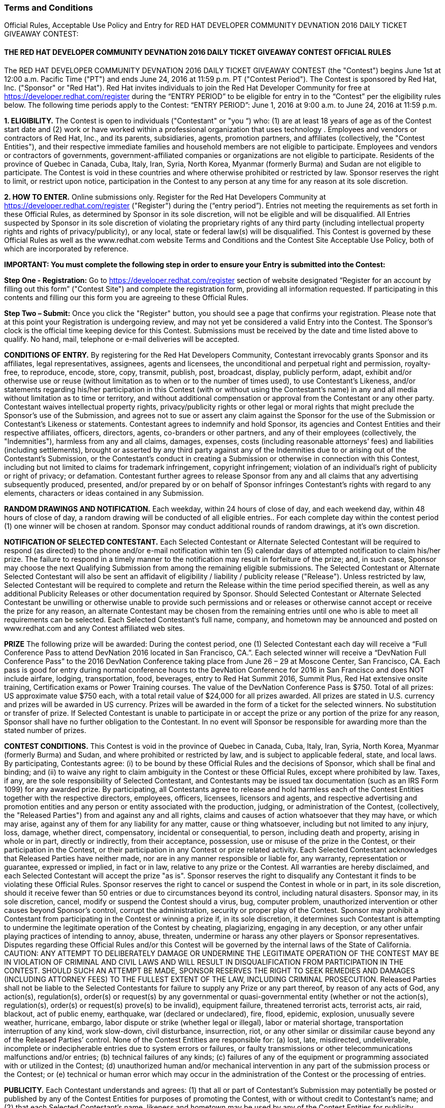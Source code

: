 :awestruct-layout: microsite-2
:awestruct-interpolate: true
:awestruct-id: microsite-id
:awestruct-graphic: "http://static.jboss.org/images/rhd/minipage/rhd_minipage_passaday.png"

// Microsite title
### Terms and Conditions

Official Rules, Acceptable Use Policy and Entry for RED HAT DEVELOPER COMMUNITY DEVNATION 2016 DAILY TICKET GIVEAWAY CONTEST:

// Microsite subtitle
#### THE RED HAT DEVELOPER COMMUNITY DEVNATION 2016 DAILY TICKET GIVEAWAY CONTEST OFFICIAL RULES

The RED HAT DEVELOPER COMMUNITY DEVNATION 2016 DAILY TICKET GIVEAWAY CONTEST (the "Contest") begins June 1st at 12:00 a.m. Pacific Time ("PT") and ends June 24, 2016 at 11:59 p.m. PT ("Contest Period"). The Contest is sponsored by Red Hat, Inc. ("Sponsor" or "Red Hat").
Red Hat invites individuals to join the Red Hat Developer Community for free at https://developer.redhat.com/register during the “ENTRY PERIOD” to be eligible for entry in to the “Contest” per the eligibility rules below.
The following time periods apply to the Contest:
“ENTRY PERIOD”: June 1, 2016 at 9:00 a.m. to June 24, 2016 at 11:59 p.m.

*1. ELIGIBILITY.* The Contest is open to individuals ("Contestant" or "you “) who: (1) are at least 18 years of age as of the Contest start date and (2) work or have worked within a professional organization that uses technology . Employees and vendors or contractors of Red Hat, Inc., and its parents, subsidiaries, agents, promotion partners, and affiliates (collectively, the "Contest Entities"), and their respective immediate families and household members are not eligible to participate. Employees and vendors or contractors of governments, government-affiliated companies or organizations are not eligible to participate. Residents of the province of Quebec in Canada, Cuba, Italy, Iran, Syria, North Korea, Myanmar (formerly Burma) and Sudan are not eligible to participate. The Contest is void in these countries and where otherwise prohibited or restricted by law. Sponsor reserves the right to limit, or restrict upon notice, participation in the Contest to any person at any time for any reason at its sole discretion.

*2. HOW TO ENTER.* Online submissions only. Register for the Red Hat Developers Community at https://developer.redhat.com/register ("Register") during the (“entry period”). 
Entries not meeting the requirements as set forth in these Official Rules, as determined by Sponsor in its sole discretion, will not be eligible and will be disqualified. All Entries suspected by Sponsor in its sole discretion of violating the proprietary rights of any third party (including intellectual property rights and rights of privacy/publicity), or any local, state or federal law(s) will be disqualified.
This Contest is governed by these Official Rules as well as the www.redhat.com website Terms and Conditions and the Contest Site Acceptable Use Policy, both of which are incorporated by reference.

*IMPORTANT: You must complete the following step in order to ensure your Entry is submitted into the Contest:*

*Step One - Registration:* Go to https://developer.redhat.com/register section of website designated “Register for an account by filling out this form” ("Contest Site") and complete the registration form, providing all information requested. If participating in this contents and filling our this form you are agreeing to these Official Rules.

*Step Two – Submit:* Once you click the "Register" button, you should see a page that confirms your registration. Please note that at this point your Registration is undergoing review, and may not yet be considered a valid Entry into the Contest.
The Sponsor’s clock is the official time keeping device for this Contest. Submissions must be received by the date and time listed above to qualify. No hand, mail, telephone or e-mail deliveries will be accepted.

*CONDITIONS OF ENTRY.* By registering for the Red Hat Developers Community, Contestant irrevocably grants Sponsor and its affiliates, legal representatives, assignees, agents and licensees, the unconditional and perpetual right and permission, royalty-free, to reproduce, encode, store, copy, transmit, publish, post, broadcast, display, publicly perform, adapt, exhibit and/or otherwise use or reuse (without limitation as to when or to the number of times used), to use Contestant’s Likeness, and/or statements regarding his/her participation in this Contest (with or without using the Contestant’s name) in any and all media without limitation as to time or territory, and without additional compensation or approval from the Contestant or any other party. Contestant waives intellectual property rights, privacy/publicity rights or other legal or moral rights that might preclude the Sponsor’s use of the Submission, and agrees not to sue or assert any claim against the Sponsor for the use of the Submission or Contestant’s Likeness or statements.
Contestant agrees to indemnify and hold Sponsor, its agencies and Contest Entities and their respective affiliates, officers, directors, agents, co-branders or other partners, and any of their employees (collectively, the "Indemnities"), harmless from any and all claims, damages, expenses, costs (including reasonable attorneys’ fees) and liabilities (including settlements), brought or asserted by any third party against any of the Indemnities due to or arising out of the Contestant’s Submission, or the Contestant’s conduct in creating a Submission or otherwise in connection with this Contest, including but not limited to claims for trademark infringement, copyright infringement; violation of an individual’s right of publicity or right of privacy; or defamation. Contestant further agrees to release Sponsor from any and all claims that any advertising subsequently produced, presented, and/or prepared by or on behalf of Sponsor infringes Contestant’s rights with regard to any elements, characters or ideas contained in any Submission.

*RANDOM DRAWINGS AND NOTIFICATION.* Each weekday, within 24 hours of close of day, and each weekend day, within 48 hours of close of day, a random drawing will be conducted of all eligible entries.. For each complete day within the contest period (1) one winner will be chosen at random. Sponsor may conduct additional rounds of random drawings, at it’s own discretion.

*NOTIFICATION OF SELECTED CONTESTANT.* Each Selected Contestant or Alternate Selected Contestant will be required to respond (as directed) to the phone and/or e-mail notification within ten (5) calendar days of attempted notification to claim his/her prize. The failure to respond in a timely manner to the notification may result in forfeiture of the prize; and, in such case, Sponsor may choose the next Qualifying Submission from among the remaining eligible submissions. The Selected Contestant or Alternate Selected Contestant will also be sent an affidavit of eligibility / liability / publicity release ("Release"). Unless restricted by law, Selected Contestant will be required to complete and return the Release within the time period specified therein, as well as any additional Publicity Releases or other documentation required by Sponsor. Should Selected Contestant or Alternate Selected Contestant be unwilling or otherwise unable to provide such permissions and or releases or otherwise cannot accept or receive the prize for any reason, an alternate Contestant may be chosen from the remaining entries until one who is able to meet all requirements can be selected. Each Selected Contestant’s full name, company, and hometown may be announced and posted on www.redhat.com and any Contest affiliated web sites.

*PRIZE* The following prize will be awarded: During the contest period, one (1) Selected Contestant each day will receive a “Full Conference Pass to attend DevNation 2016 located in San Francisco, CA.”. Each selected winner will receive a “DevNation Full Conference Pass” to the 2016 DevNation Conference taking place from June 26 – 29 at Moscone Center, San Francisco, CA. Each pass is good for entry during normal conference hours to the DevNation Conference for 2016 in San Francisco and does NOT include airfare, lodging, transportation, food, beverages, entry to Red Hat Summit 2016, Summit Plus, Red Hat extensive onsite training, Certification exams or Power Training courses. The value of the DevNation Conference Pass is $750.
Total of all prizes: US approximate value $750 each, with a total retail value of $24,000 for all prizes awarded. All prizes are stated in U.S. currency and prizes will be awarded in US currency. Prizes will be awarded in the form of a ticket for the selected winners. No substitution or transfer of prize. If Selected Contestant is unable to participate in or accept the prize or any portion of the prize for any reason, Sponsor shall have no further obligation to the Contestant. In no event will Sponsor be responsible for awarding more than the stated number of prizes.

*CONTEST CONDITIONS.* This Contest is void in the province of Quebec in Canada, Cuba, Italy, Iran, Syria, North Korea, Myanmar (formerly Burma) and Sudan, and where prohibited or restricted by law, and is subject to applicable federal, state, and local laws. By participating, Contestants agree: (i) to be bound by these Official Rules and the decisions of Sponsor, which shall be final and binding; and (ii) to waive any right to claim ambiguity in the Contest or these Official Rules, except where prohibited by law. Taxes, if any, are the sole responsibility of Selected Contestant, and Contestants may be issued tax documentation (such as an IRS Form 1099) for any awarded prize. By participating, all Contestants agree to release and hold harmless each of the Contest Entities together with the respective directors, employees, officers, licensees, licensors and agents, and respective advertising and promotion entities and any person or entity associated with the production, judging, or administration of the Contest, (collectively, the "Released Parties") from and against any and all rights, claims and causes of action whatsoever that they may have, or which may arise, against any of them for any liability for any matter, cause or thing whatsoever, including but not limited to any injury, loss, damage, whether direct, compensatory, incidental or consequential, to person, including death and property, arising in whole or in part, directly or indirectly, from their acceptance, possession, use or misuse of the prize in the Contest, or their participation in the Contest, or their participation in any Contest or prize related activity. Each Selected Contestant acknowledges that Released Parties have neither made, nor are in any manner responsible or liable for, any warranty, representation or guarantee, expressed or implied, in fact or in law, relative to any prize or the Contest. All warranties are hereby disclaimed, and each Selected Contestant will accept the prize "as is".
Sponsor reserves the right to disqualify any Contestant it finds to be violating these Official Rules. Sponsor reserves the right to cancel or suspend the Contest in whole or in part, in its sole discretion, should it receive fewer than 50 entries or due to circumstances beyond its control, including natural disasters. Sponsor may, in its sole discretion, cancel, modify or suspend the Contest should a virus, bug, computer problem, unauthorized intervention or other causes beyond Sponsor's control, corrupt the administration, security or proper play of the Contest. Sponsor may prohibit a Contestant from participating in the Contest or winning a prize if, in its sole discretion, it determines such Contestant is attempting to undermine the legitimate operation of the Contest by cheating, plagiarizing, engaging in any deception, or any other unfair playing practices of intending to annoy, abuse, threaten, undermine or harass any other players or Sponsor representatives. Disputes regarding these Official Rules and/or this Contest will be governed by the internal laws of the State of California. CAUTION: ANY ATTEMPT TO DELIBERATELY DAMAGE OR UNDERMINE THE LEGITIMATE OPERATION OF THE CONTEST MAY BE IN VIOLATION OF CRIMINAL AND CIVIL LAWS AND WILL RESULT IN DISQUALIFICATION FROM PARTICIPATION IN THE CONTEST. SHOULD SUCH AN ATTEMPT BE MADE, SPONSOR RESERVES THE RIGHT TO SEEK REMEDIES AND DAMAGES (INCLUDING ATTORNEY FEES) TO THE FULLEST EXTENT OF THE LAW, INCLUDING CRIMINAL PROSECUTION.
Released Parties shall not be liable to the Selected Contestants for failure to supply any Prize or any part thereof, by reason of any acts of God, any action(s), regulation(s), order(s) or request(s) by any governmental or quasi-governmental entity (whether or not the action(s), regulation(s), order(s) or request(s) prove(s) to be invalid), equipment failure, threatened terrorist acts, terrorist acts, air raid, blackout, act of public enemy, earthquake, war (declared or undeclared), fire, flood, epidemic, explosion, unusually severe weather, hurricane, embargo, labor dispute or strike (whether legal or illegal), labor or material shortage, transportation interruption of any kind, work slow-down, civil disturbance, insurrection, riot, or any other similar or dissimilar cause beyond any of the Released Parties’ control. None of the Contest Entities are responsible for: (a) lost, late, misdirected, undeliverable, incomplete or indecipherable entries due to system errors or failures, or faulty transmissions or other telecommunications malfunctions and/or entries; (b) technical failures of any kinds; (c) failures of any of the equipment or programming associated with or utilized in the Contest; (d) unauthorized human and/or mechanical intervention in any part of the submission process or the Contest; or (e) technical or human error which may occur in the administration of the Contest or the processing of entries.

*PUBLICITY.* Each Contestant understands and agrees: (1) that all or part of Contestant’s Submission may potentially be posted or published by any of the Contest Entities for purposes of promoting the Contest, with or without credit to Contestant’s name; and (2) that each Selected Contestant’s name, likeness and hometown may be used by any of the Contest Entities for publicity purposes in connection with the Contest.

*PRIVACY.* All personal information collected directly by Sponsor will be used for administration of the Contest and in accordance with Sponsor's privacy policy. Please refer to Sponsor’s privacy policy located at http://www.redhat.com/en/about/privacy-policy for important information regarding the collection, use and disclosure of personal information by Sponsor.

*OFFICIAL RULES AND WINNERS' LIST.* For a copy of these Official Rules or the names of Selected Contestants, send your specific request by checking the contest site https://developer.redhat.com after July 5, 2016 for a list of Selected Contestant’s names and their hometown/state/country of residence.

#### RED HAT DEVELOPER COMMUNITY DEVNATION 2016 CONTEST ACCEPTABLE USE POLICY

.*PLEASE READ THIS REDHAT DEVELOPER COMMUNITY DEVNATION 2016 CONTEST ACCEPTABLE USE POLICY (the "Agreement"). SUBMITTING YOUR ENTRY OR PARTICIPATING IN THE CONTEST ACTIVITIES ON THE REGISTRATION PAGE CONSTITUTES YOUR ACCEPTANCE OF THIS AGREEMENT. BY PARTICIPATING IN THE CONTEST AND/OR PROVIDING CONTENT YOU ARE BINDING YOURSELF ("YOU" OR "USER") TO THIS AGREEMENT WITH RED HAT, INC ("WE" OR "RED HAT"). IF YOU DO NOT ACCEPT ALL OR ANY PART OF THIS AGREEMENT, DO NOT PRESS SUBMIT OR UPLOAD ANY CONTENT OR ACCESS THE WEBSITE.*
.. Background. The Red Hat Developer Community Web Site (the "Site") is a web site developed by or for Red Hat, Inc ("Red Hat"). The Site enables users to register for participation in the Red Hat Developer Community. +
.. Rules and Regulations. This Agreement sets forth the legally binding terms for the Site and the Services. This Agreement covers all of your visits to the Site and any use of the Services. If you stop visiting the Site or stop using the Services, this Agreement remains in effect.  +
... Amendments/Other Terms. Red Hat may elect to change or supplement the terms of this Agreement from time to time at its sole discretion. Red Hat will exercise commercially reasonable efforts to provide notice to you of any material changes to the Agreement. Within three (3) business days of posting changes to the Agreement, they will be binding upon you. If you do not agree with the changes, you should discontinue using the Site or any Services. If you continue using the Site or Services after such three-business-day period, you will have accepted the changes to the terms of this Agreement. Users participating in the RED HAT DEVELOPER COMMUNITY DEVNATION 2016 Contest will be asked to accept the Contest Official Rules as a condition to entering the contest. Unless expressly set forth in such official rules, those additional terms are hereby incorporated into this Agreement and in the event of a conflict between such official rules and this Agreement, the official rules shall govern.  +
... Posting Content. Much of the information on the Site is posted by Users. Please choose carefully the information you post. You are solely responsible for what you post. The following is a partial list of what you are prohibited from posting:
.... Anything unlawful, libelous, threatening, obscene, discriminatory or otherwise objectionable in Red Hat's sole discretion;
.... Content or images containing nudity, or materials that may be considered obscene, lewd, excessively violent, harassing, explicit or otherwise objectionable;
.... Information prohibited from disclosure under any law or under contractual or fiduciary relationships (such as insider information, or proprietary and confidential information learned or disclosed as part of employment relationships or under nondisclosure agreements);
.... Content that infringes the copyright, trademark, patent, trade secret or other intellectual property rights of anyone;
.... Any information or data that misrepresents the identity, characteristics or qualifications of you or any other person, including but not limited to the use of a pseudonym, or misrepresenting current or previous positions, qualifications or affiliations with a person or entity, past or present;
.... Any unsolicited or unauthorized advertising, promotional materials, "spam," "chain letters," "pyramid schemes" or any similar form of solicitation. This prohibition includes but is not limited to a) using invitations to send messages to people who don't know you or who are unlikely to recognize you as a known contact; b) using the Services to connect to people who don't know you and then sending unsolicited promotional messages to those direct connections without their permission; and c) sending messages to distribution lists, newsgroup aliases, or group aliases for purposes of spamming;
.... Any virus, malware or other harmful code;
.... Anything that disrupts or interferes with the Services
.... Any other content that, in Red Hat's sole discretion, undermines the purpose of the Site or otherwise reflects unfavorably upon Red Hat, its partners, affiliates or customers.
Be advised that other Users may violate one or more of the above prohibitions, but Red Hat assumes no responsibility or liability. If you become aware of misuse of the Site or Services by any person, please contact Red Hat. Red Hat may investigate any complaints and violations that come to our attention and may take any action that we believe is appropriate, including, but not limited to issuing warnings, or removing the. However, because situations and interpretations vary, we also reserve the right not to take any action. Under no circumstances will Red Hat be liable in any way for any data or other content on the Site, including, but not limited to, any errors or omissions in any such data or content, or any loss or damage of any kind incurred as a result of the use of, access to, or denial of access to any data or content on the Site. If at any time you are not happy with the Site or the Services or object to any material on the Site, your sole remedy is to cease using the Site or the Services.
... Monitoring. Nothing in this Agreement shall require Red Hat to monitor or edit the Site for objectionable or infringing materials. If at any time Red Hat chooses, in its sole discretion, to monitor or edit the Site, Red Hat nonetheless assumes no responsibility for anything submitted by Users, no obligation to modify or remove any inappropriate materials or information and no responsibility for the conduct of any User. Red Hat does not endorse and has no control over what Users post or submit to the Site. Red Hat reserves the right, in its sole discretion, to reject, refuse to post or remove any Content, posting or other data, or to restrict, suspend, or terminate any User's access to all or any part of the Site or Services at any time, for any or no reason, with or without prior notice, and without liability. You agree that Red Hat has no liability whatsoever if Red Hat refuses to post your submissions or edits, restricts or removes your submissions.
... Laws and Reporting. You may not use the Site or Services in any manner inconsistent with applicable law or for any illegal purpose, including but not limited to conspiring to violate laws or regulations. Recognizing the global nature of the Internet, you also agree to comply with applicable local rules or codes of conduct (including codes imposed by your employer) regarding online behavior and acceptable content. Additionally, you agree to comply with applicable laws regarding the transmission of technical data exported from the United States or the country in which you reside. Red Hat reserves the right to investigate and take appropriate action against anyone who, in Red Hat's sole discretion, is suspected of violating this provision, including without limitation, reporting you to law enforcement authorities. Use of the Services is void where prohibited.
.. Eligibility. The Site and the Services are not available to minors under the age of 18 or to any users suspended or removed from the system by Red Hat for any reason.
.. Competitive Use. You may not use the Site or the Services to advertise, promote, endorse or market, directly or indirectly, any products, services, solutions or other technologies that, in Red Hat's sole and absolute discretion, compete with the products, services, solutions or technologies of Red Hat.
.. Ownership /Licenses
... Red Hat does not claim any ownership rights in any text, files, images, photos, video, sounds, works of authorship or other materials that Users upload to the Site or transmit via the Services ("User Content" or your "Content"). However, by uploading Content to the Site, transmitting Content using the Services or otherwise providing Content to Red Hat, you grant to Red Hat a world-wide, royalty-free, sublicensable (so Red Hat affiliates or contractors can deliver the Services) perpetual, irrevocable license to use, modify, publicly perform, publicly display, reproduce, distribute, publish, and otherwise exploit the Content in any and all media, now known or hereinafter developed without limitation and in any manner, for trade, advertising, promotional, commercial or any other purposes without further review, notice, approval, consideration, or compensation. Users hereby waive any moral rights with respect to Red Hat's exploitation of Content without further notification or compensation of any kind. Red Hat, its affiliates, licensees, successors and assignees are in no way obligated to use or continue to use your Content (and have no obligation to you or any other person or entity after your Content is received). You agree to waive all claims to and shall receive no royalties of any kind now or in the future from Red Hat, its affiliates, licensees, successors and assigns for use of your Content including but not limited to copyright, trademark, public performance, digital sound recording, mechanical, synchronization or master use royalties, and you represent, warrant and agree that no other party is entitled to claim royalties from the use of the Content as set forth in this Agreement. Red Hat will treat any User Content as non-confidential and public. Please do not submit confidential or private information. You also agree that any other User of this Site may access, view, store or reproduce your Content for such User's personal use or otherwise in connection with use of the Site and/or Services.
... The Site and the Services also contain content owned by or licensed to Red Hat ("Red Hat Content"). Red Hat owns and retains all rights to the Red Hat Content and the Services, including all intellectual property rights. Red Hat hereby grants you a limited, revocable, non-sublicensable license to reproduce and display the Red Hat Content (excluding any software code) solely for your personal use to view the Site and otherwise as necessary to use the Services. Except as set forth above, nothing contained in this Agreement shall be construed as conferring by implication, estoppel or otherwise any license or right under any trade secret, patent, trademark, copyright or other intellectual property right of Red Hat or any third party. All licenses not expressly granted by Red Hat are reserved.
.. Copyright. You may not post, modify, distribute, or reproduce in any way copyrighted material, trademarks, rights of publicity or other proprietary rights without obtaining the prior written consent of the owner of such proprietary rights. Red Hat may deny access to the Site or the Services to any User who is alleged to infringe another party's copyright. Without limiting the foregoing, if you believe that your copyright has been infringed, please provide our Copyright Agent with the following information: (i) an electronic or physical signature of the person authorized to act on behalf of the owner of the copyright interest; (ii) a description of the copyrighted work that you claim has been infringed; (iii) a description of where the material that you claim is infringing is located on the Services; (iv) your address, telephone number, and email address; (v) a written statement by you that you have a good faith belief that the disputed use is not authorized by the copyright owner, its agent, or the law; (vi) a statement by you, made under penalty of perjury, that the above information in your notice is accurate and that you are the copyright owner or authorized to act on the copyright owner's behalf. Red Hat's Copyright Agent for notice of claims of copyright infringement can be reached as follows: Copyright Agent, Red Hat, Inc., 100 E. Davie Street, Raleigh, NC 27601; Attn: Copyright Agent.
.. User Disputes. You are solely responsible for your interactions with other Users. Red Hat reserves the right, but has no obligation, to monitor disputes between you and other Users.
.. Privacy. Use of the Site and Services is also subject to our Privacy Statement, located at http://www.redhat.com/en/about/privacy-policy which is incorporated into this Agreement by this reference. Additionally, you understand and agree that Red Hat may contact you via e-mail or otherwise with information relevant to your use of the Site or Services. You also agree to have your name and/or email address listed in the header of certain communications you initiate through the Services.
.. Additional Disclaimers.
... Third Party Content. The Site may contain links to other websites. Red Hat is not responsible for any content, messages or information on such websites. Such websites are in no way investigated, monitored or checked by Red Hat. Inclusion of any linked website on the Services does not imply approval or endorsement of the linked website by Red Hat. When you access these third-party sites, you do so at your own risk. Red Hat takes no responsibility for third party advertisements which may be posted on the Site or through the Services, nor does it take any responsibility for the goods or services provided by any advertisers.
... Technical Errors. Red Hat assumes no responsibility for any error, omission, interruption, deletion, defect, delay in operation or transmission, communications line failure, theft or destruction or unauthorized access to, or alteration of any User communication. Red Hat is not responsible for any problems or technical malfunction of any telephone network or lines, computer online systems, servers or providers, computer equipment, software, failure of any email due to technical problems or traffic congestion on the Internet or on any of the Services or combination thereof, including any injury or damage to Users or to any person's computer related to or resulting from using the Site or the Services.
... "AS IS." TO THE FULLEST EXTENT PERMISSIBLE UNDER LAW, RED HAT SHALL HAVE NO RESPONSIBILITY FOR ANY LOSS OR DAMAGE RESULTING FROM USE OF THE SITE, THE SERVICES, FROM ANY USER CONTENT POSTED ON OR THROUGH THE SERVICES, OR FROM THE CONDUCT OF ANY USERS, WHETHER ONLINE OR OFFLINE. THE SITE AND SERVICES ARE PROVIDED ON AN "AS-IS" AND "AS AVAILABLE" BASIS, WITH ALL FAULTS, AND RED HAT EXPRESSLY DISCLAIMS ANY WARRANTY OF MERCHANTABILITY, FITNESS FOR A PARTICULAR PURPOSE OR NON-INFRINGEMENT. RED HAT DOES NOT ASSUME ANY RESPONSIBILITY FOR RETENTION OF ANY USER INFORMATION OR COMMUNICATIONS BETWEEN USERS. RED HAT CANNOT GUARANTEE AND DOES NOT PROMISE ANY SPECIFIC RESULTS FROM USE OF THE SITE OR THE SERVICES. USE IS AT YOUR OWN RISK.
.. Indemnity. You agree to defend, indemnify and hold Red Hat, its subsidiaries, and affiliates, and their respective officers, agents, partners and employees, harmless from any loss, liability, claim, or demand, including reasonable attorneys' fees, made by party arising out of or related to: (i) your use of the Services or the Site; (ii) your breach of this Agreement; or (iii) your Content.
.. Limitation on Liability. EXCEPT WHERE PROHIBITED BY LAW, IN NO EVENT SHALL RED HAT BE LIABLE FOR ANY INDIRECT, CONSEQUENTIAL, EXEMPLARY, INCIDENTAL, SPECIAL OR PUNITIVE DAMAGES, INCLUDING BUT NOT LIMITED TO LOST PROFIT DAMAGES, COSTS OF REPLACEMENT GOODS OR LOSS OF OR DAMAGE TO DATA ARISING OUT OF THE USE OR INABILITY TO USE THE SITE OR SERVICES, EVEN IF RED HAT HAS BEEN ADVISED OF THE POSSIBILITY OF SUCH DAMAGES. NOTWITHSTANDING ANYTHING TO THE CONTRARY CONTAINED HEREIN, RED HAT'S LIABILITY TO YOU FOR ANY CAUSE(S) WHATSOEVER AND REGARDLESS OF THE FORM OF THE ACTION, WILL AT ALL TIMES BE LIMITED TO ONE THOUSAND DOLLARS (USD $1,000.00). THIS LIMITATION OF LIABILITY IS CUMULATIVE AND NOT PER INCIDENT. SOME JURISDICTIONS DO NOT ALLOW THE EXCLUSION OF CERTAIN WARRANTIES OR THE LIMITATION OR EXCLUSION OF LIABILITY FOR CERTAIN KINDS OF DAMAGES. ACCORDINGLY, SOME OF THE ABOVE LIMITATIONS MAY NOT APPLY TO YOU.
.. Disputes. If there is any dispute about or in any way involving the Site or the Services, you agree that the dispute shall be governed by the laws of the State of North Carolina, USA, without regard to conflict of law provisions and you agree to exclusive personal jurisdiction and venue in the state and federal courts of the United States located in the State of North Carolina, City of Raleigh.
.. Trademarks. The trademarks, logos and service marks ("Marks") displayed on the Site are the property of Red Hat or other third parties. You acknowledge and agree that you have no rights, title, or interest in or to the Marks and that you will not adopt, use, or attempt to register the Marks or any confusingly similar mark. Users receive no license to and are not permitted to use these Marks. Please see the complete list of Red Hat Trademarks athttp://www.redhat.com/en/about/trademark-guidelines-and-policies .
.. General. This Agreement constitutes the entire agreement between you and Red Hat regarding the use of the Services and the Site. The failure of Red Hat to exercise or enforce any right or provision of this Agreement shall not operate as a waiver of such right or provision. The section titles in this Agreement are for convenience only and have no legal or contractual effect. This Agreement operates to the fullest extent permissible by law. If any provision of this Agreement is unlawful, void or unenforceable, that provision is deemed severable from this Agreement and does not affect the validity and enforceability of any remaining provisions. The parties are independent contractors under this Agreement and no other relationship is intended, including a partnership, franchise, joint venture, agency, employer/employee, fiduciary, master/servant relationship, or other special relationship. Neither party shall act in a manner which expresses or implies a relationship other than that of independent contractor, nor bind the other party.
By using this site, you represent that you are 18 years of age or older and you have read, understood and agree to be bound by the Acceptable Use Policy, Official Rules and any decisions made by the Sponsor.

[.button]
link:#{site.base_url}/promotions/devnation-pass-giveaway[GO BACK]
